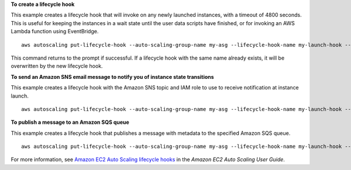 **To create a lifecycle hook**

This example creates a lifecycle hook that will invoke on any newly launched instances, with a timeout of 4800 seconds. This is useful for keeping the instances in a wait state until the user data scripts have finished, or for invoking an AWS Lambda function using EventBridge. ::

    aws autoscaling put-lifecycle-hook --auto-scaling-group-name my-asg --lifecycle-hook-name my-launch-hook --lifecycle-transition autoscaling:EC2_INSTANCE_LAUNCHING --heartbeat-timeout 4800

This command returns to the prompt if successful.  If a lifecycle hook with the same name already exists, it will be overwritten by the new lifecycle hook.

**To send an Amazon SNS email message to notify you of instance state transitions**

This example creates a lifecycle hook with the Amazon SNS topic and IAM role to use to receive notification at instance launch. ::

    aws autoscaling put-lifecycle-hook --auto-scaling-group-name my-asg --lifecycle-hook-name my-launch-hook --lifecycle-transition autoscaling:EC2_INSTANCE_LAUNCHING --notification-target-arn arn:aws:sns:us-west-2:123456789012:my-sns-topic --role-arn arn:aws:iam::123456789012:role/my-auto-scaling-role

**To publish a message to an Amazon SQS queue**

This example creates a lifecycle hook that publishes a message with metadata to the specified Amazon SQS queue. ::

    aws autoscaling put-lifecycle-hook --auto-scaling-group-name my-asg --lifecycle-hook-name my-launch-hook --lifecycle-transition autoscaling:EC2_INSTANCE_LAUNCHING --notification-target-arn arn:aws:sqs:us-west-2:123456789012:my-sqs-queue --role-arn arn:aws:iam::123456789012:role/my-notification-role --notification-metadata "SQS message metadata"

For more information, see `Amazon EC2 Auto Scaling lifecycle hooks`_ in the *Amazon EC2 Auto Scaling User Guide*.

.. _`Amazon EC2 Auto Scaling lifecycle hooks`: https://docs.aws.amazon.com/autoscaling/ec2/userguide/lifecycle-hooks.html